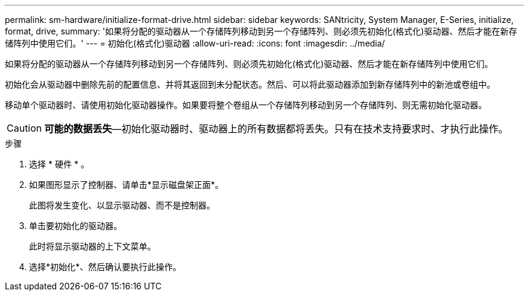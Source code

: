 ---
permalink: sm-hardware/initialize-format-drive.html 
sidebar: sidebar 
keywords: SANtricity, System Manager, E-Series, initialize, format, drive, 
summary: '如果将分配的驱动器从一个存储阵列移动到另一个存储阵列、则必须先初始化(格式化)驱动器、然后才能在新存储阵列中使用它们。' 
---
= 初始化(格式化)驱动器
:allow-uri-read: 
:icons: font
:imagesdir: ../media/


[role="lead"]
如果将分配的驱动器从一个存储阵列移动到另一个存储阵列、则必须先初始化(格式化)驱动器、然后才能在新存储阵列中使用它们。

初始化会从驱动器中删除先前的配置信息、并将其返回到未分配状态。然后、可以将此驱动器添加到新存储阵列中的新池或卷组中。

移动单个驱动器时、请使用初始化驱动器操作。如果要将整个卷组从一个存储阵列移动到另一个存储阵列、则无需初始化驱动器。

[CAUTION]
====
*可能的数据丢失*—初始化驱动器时、驱动器上的所有数据都将丢失。只有在技术支持要求时、才执行此操作。

====
.步骤
. 选择 * 硬件 * 。
. 如果图形显示了控制器、请单击*显示磁盘架正面*。
+
此图将发生变化、以显示驱动器、而不是控制器。

. 单击要初始化的驱动器。
+
此时将显示驱动器的上下文菜单。

. 选择*初始化*、然后确认要执行此操作。


